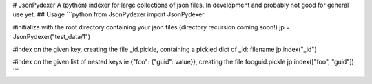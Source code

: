 # JsonPydexer
A (python) indexer for large collections of json files.
In development and probably not good for general use yet. 
## Usage
```python
from JsonPydexer import JsonPydexer

#initialize with the root directory containing your json files (directory recursion coming soon!)
jp = JsonPydexer("test_data/1")

#index on the given key, creating the file _id.pickle, containing a pickled dict of _id: filename
jp.index("_id")

#index on the given list of nested keys ie {"foo": {"guid": value}}, creating the file fooguid.pickle
jp.index(["foo", "guid"])
```


